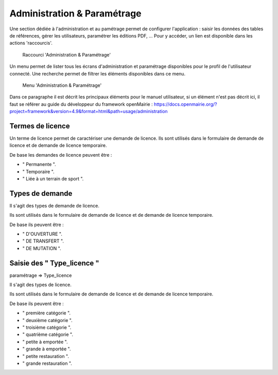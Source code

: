 .. _administration:

############################
Administration & Paramétrage
############################

Une section dédiée à l'administration et au pamétrage permet de configurer l'application : saisir les données des tables de références, gérer les utilisateurs, paramétrer les éditions PDF, ... Pour y accéder, un lien est disponible dans les actions 'raccourcis'.

.. figure:: a_administration_parametrage-action.png

    Raccourci 'Administration & Paramétrage'

Un menu permet de lister tous les écrans d'administration et paramétrage disponibles pour le profil de l'utilisateur connecté. Une recherche permet de filtrer les éléments disponibles dans ce menu.

.. figure:: a_administration_parametrage-menu.png

    Menu 'Administration & Paramétrage'

Dans ce paragraphe il est décrit les principaux éléments pour le manuel utilisateur, si un élément n'est pas décrit ici, il faut se référer au guide du développeur du framework openMairie :
https://docs.openmairie.org/?project=framework&version=4.9&format=html&path=usage/administration


*****************
Termes de licence
*****************

Un terme de licence permet de caractériser une demande de licence. Ils sont utilisés dans le formulaire de demande de licence et de demande de licence temporaire.

De base les demandes de licence peuvent être :

• " Permanente ".
• " Temporaire ".
• " Liée à un terrain de sport ".


****************
Types de demande
****************

Il s'agit des types de demande de licence.

Ils sont utilisés dans le formulaire de demande de licence et de demande de licence temporaire.

De base ils peuvent être :

• " D'OUVERTURE ".
• " DE TRANSFERT ".
• " DE MUTATION ".


***************************
Saisie des " Type_licence "
***************************

paramétrage => Type_licence

Il s'agit des types de licence.

Ils sont utilisés dans le formulaire de demande de licence et de demande de licence temporaire.

De base ils peuvent être :

• " première catégorie ".
• " deuxième catégorie ".
• " troisième catégorie ".
• " quatrième catégorie ".
• " petite à emportée ".
• " grande à emportée ".
• " petite restauration ".
• " grande restauration ".


